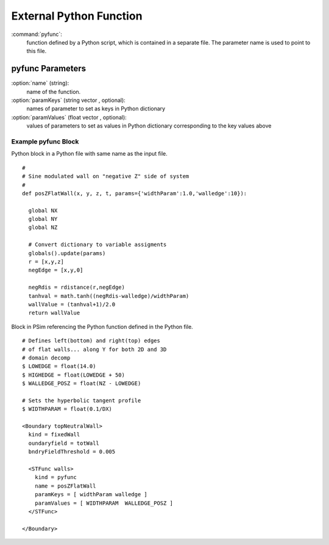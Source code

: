 .. _stfunc-pyfunc:

External Python Function
--------------------------

:command:`pyfunc`:
    function defined by a Python script, which is contained in a separate 
    file. The parameter name is used to point to this file. 
    

.. _stpyfunc-parameters:    

pyfunc Parameters
^^^^^^^^^^^^^^^^^^^^^^^^^^ 

:option:`name` (string):
    name of the function.

:option:`paramKeys` (string vector , optional):
    names of parameter to set as keys in Python dictionary

:option:`paramValues` (float vector , optional):
    values of parameters to set as values in Python dictionary corresponding
    to the key values above



Example pyfunc Block
~~~~~~~~~~~~~~~~~~~~~~~~~~~~~~~~

Python block in a Python file with same name as the input file.

::

   #
   # Sine modulated wall on "negative Z" side of system
   #
   def posZFlatWall(x, y, z, t, params={'widthParam':1.0,'walledge':10}):
          
     global NX
     global NY
     global NZ

     # Convert dictionary to variable assigments
     globals().update(params)
     r = [x,y,z]
     negEdge = [x,y,0]

     negRdis = rdistance(r,negEdge)
     tanhval = math.tanh((negRdis-walledge)/widthParam)
     wallValue = (tanhval+1)/2.0
     return wallValue


Block in PSim referencing the Python function defined in the Python file.

::

  # Defines left(bottom) and right(top) edges
  # of flat walls... along Y for both 2D and 3D
  # domain decomp
  $ LOWEDGE = float(14.0)
  $ HIGHEDGE = float(LOWEDGE + 50)
  $ WALLEDGE_POSZ = float(NZ - LOWEDGE)

  # Sets the hyperbolic tangent profile
  $ WIDTHPARAM = float(0.1/DX)

  <Boundary topNeutralWall>
    kind = fixedWall
    oundaryfield = totWall
    bndryFieldThreshold = 0.005

    <STFunc walls>
      kind = pyfunc
      name = posZFlatWall
      paramKeys = [ widthParam walledge ]
      paramValues = [ WIDTHPARAM  WALLEDGE_POSZ ]
    </STFunc>

  </Boundary>
